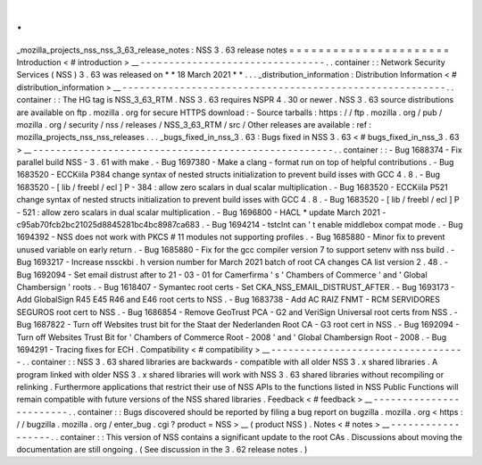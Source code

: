 .
.
_mozilla_projects_nss_nss_3_63_release_notes
:
NSS
3
.
63
release
notes
=
=
=
=
=
=
=
=
=
=
=
=
=
=
=
=
=
=
=
=
=
=
Introduction
<
#
introduction
>
__
-
-
-
-
-
-
-
-
-
-
-
-
-
-
-
-
-
-
-
-
-
-
-
-
-
-
-
-
-
-
-
-
.
.
container
:
:
Network
Security
Services
(
NSS
)
3
.
63
was
released
on
*
*
18
March
2021
*
*
.
.
.
_distribution_information
:
Distribution
Information
<
#
distribution_information
>
__
-
-
-
-
-
-
-
-
-
-
-
-
-
-
-
-
-
-
-
-
-
-
-
-
-
-
-
-
-
-
-
-
-
-
-
-
-
-
-
-
-
-
-
-
-
-
-
-
-
-
-
-
-
-
-
-
.
.
container
:
:
The
HG
tag
is
NSS_3_63_RTM
.
NSS
3
.
63
requires
NSPR
4
.
30
or
newer
.
NSS
3
.
63
source
distributions
are
available
on
ftp
.
mozilla
.
org
for
secure
HTTPS
download
:
-
Source
tarballs
:
https
:
/
/
ftp
.
mozilla
.
org
/
pub
/
mozilla
.
org
/
security
/
nss
/
releases
/
NSS_3_63_RTM
/
src
/
Other
releases
are
available
:
ref
:
mozilla_projects_nss_nss_releases
.
.
.
_bugs_fixed_in_nss_3
.
63
:
Bugs
fixed
in
NSS
3
.
63
<
#
bugs_fixed_in_nss_3
.
63
>
__
-
-
-
-
-
-
-
-
-
-
-
-
-
-
-
-
-
-
-
-
-
-
-
-
-
-
-
-
-
-
-
-
-
-
-
-
-
-
-
-
-
-
-
-
-
-
-
-
-
-
-
-
.
.
container
:
:
-
Bug
1688374
-
Fix
parallel
build
NSS
-
3
.
61
with
make
.
-
Bug
1697380
-
Make
a
clang
-
format
run
on
top
of
helpful
contributions
.
-
Bug
1683520
-
ECCKiila
P384
change
syntax
of
nested
structs
initialization
to
prevent
build
isses
with
GCC
4
.
8
.
-
Bug
1683520
-
[
lib
/
freebl
/
ecl
]
P
-
384
:
allow
zero
scalars
in
dual
scalar
multiplication
.
-
Bug
1683520
-
ECCKiila
P521
change
syntax
of
nested
structs
initialization
to
prevent
build
isses
with
GCC
4
.
8
.
-
Bug
1683520
-
[
lib
/
freebl
/
ecl
]
P
-
521
:
allow
zero
scalars
in
dual
scalar
multiplication
.
-
Bug
1696800
-
HACL
\
*
update
March
2021
-
c95ab70fcb2bc21025d8845281bc4bc8987ca683
.
-
Bug
1694214
-
tstclnt
can
'
t
enable
middlebox
compat
mode
.
-
Bug
1694392
-
NSS
does
not
work
with
PKCS
#
11
modules
not
supporting
profiles
.
-
Bug
1685880
-
Minor
fix
to
prevent
unused
variable
on
early
return
.
-
Bug
1685880
-
Fix
for
the
gcc
compiler
version
7
to
support
setenv
with
nss
build
.
-
Bug
1693217
-
Increase
nssckbi
.
h
version
number
for
March
2021
batch
of
root
CA
changes
CA
list
version
2
.
48
.
-
Bug
1692094
-
Set
email
distrust
after
to
21
-
03
-
01
for
Camerfirma
'
s
'
Chambers
of
Commerce
'
and
'
Global
Chambersign
'
roots
.
-
Bug
1618407
-
Symantec
root
certs
-
Set
CKA_NSS_EMAIL_DISTRUST_AFTER
.
-
Bug
1693173
-
Add
GlobalSign
R45
E45
R46
and
E46
root
certs
to
NSS
.
-
Bug
1683738
-
Add
AC
RAIZ
FNMT
-
RCM
SERVIDORES
SEGUROS
root
cert
to
NSS
.
-
Bug
1686854
-
Remove
GeoTrust
PCA
-
G2
and
VeriSign
Universal
root
certs
from
NSS
.
-
Bug
1687822
-
Turn
off
Websites
trust
bit
for
the
Staat
der
Nederlanden
Root
CA
-
G3
root
cert
in
NSS
.
-
Bug
1692094
-
Turn
off
Websites
Trust
Bit
for
'
Chambers
of
Commerce
Root
-
2008
'
and
'
Global
Chambersign
Root
-
2008
.
-
Bug
1694291
-
Tracing
fixes
for
ECH
.
Compatibility
<
#
compatibility
>
__
-
-
-
-
-
-
-
-
-
-
-
-
-
-
-
-
-
-
-
-
-
-
-
-
-
-
-
-
-
-
-
-
-
-
.
.
container
:
:
NSS
3
.
63
shared
libraries
are
backwards
-
compatible
with
all
older
NSS
3
.
x
shared
libraries
.
A
program
linked
with
older
NSS
3
.
x
shared
libraries
will
work
with
NSS
3
.
63
shared
libraries
without
recompiling
or
relinking
.
Furthermore
applications
that
restrict
their
use
of
NSS
APIs
to
the
functions
listed
in
NSS
Public
Functions
will
remain
compatible
with
future
versions
of
the
NSS
shared
libraries
.
Feedback
<
#
feedback
>
__
-
-
-
-
-
-
-
-
-
-
-
-
-
-
-
-
-
-
-
-
-
-
-
-
.
.
container
:
:
Bugs
discovered
should
be
reported
by
filing
a
bug
report
on
bugzilla
.
mozilla
.
org
<
https
:
/
/
bugzilla
.
mozilla
.
org
/
enter_bug
.
cgi
?
product
=
NSS
>
__
(
product
NSS
)
.
Notes
<
#
notes
>
__
-
-
-
-
-
-
-
-
-
-
-
-
-
-
-
-
-
-
.
.
container
:
:
This
version
of
NSS
contains
a
significant
update
to
the
root
CAs
.
Discussions
about
moving
the
documentation
are
still
ongoing
.
(
See
discussion
in
the
3
.
62
release
notes
.
)
